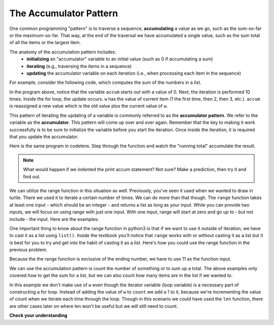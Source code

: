 ..  Copyright (C)  Brad Miller, David Ranum, Jeffrey Elkner, Peter Wentworth, Allen B. Downey, Chris
    Meyers, and Dario Mitchell.  Permission is granted to copy, distribute
    and/or modify this document under the terms of the GNU Free Documentation
    License, Version 1.3 or any later version published by the Free Software
    Foundation; with Invariant Sections being Forward, Prefaces, and
    Contributor List, no Front-Cover Texts, and no Back-Cover Texts.  A copy of
    the license is included in the section entitled "GNU Free Documentation
    License".

.. qnum::
   :prefix: iter-6-
   :start: 1

.. _accum_pattern:
      
The Accumulator Pattern
=======================

One common programming "pattern" is to traverse a sequence, **accumulating** a value as we go, 
such as the sum-so-far or the maximum-so-far. That way, at the end of the traversal we have 
accumulated a single value, such as the sum total of all the items or the largest item.

The anatomy of the accumulation pattern includes:
   - **initializing** an "accumulator" variable to an initial value (such as 0 if accumulating a sum)
   - **iterating** (e.g., traversing the items in a sequence)
   - **updating** the accumulator variable on each iteration (i.e., when processing each item in the sequence)
   
For example, consider the following code, which computes the sum of the numbers in a list.

.. activecode:: ac6_6_1

   nums = [1, 2, 3, 4, 5, 6, 7, 8, 9, 10]
   accum = 0
   for w in nums:
       accum = accum + w
   print(accum)

In the program above, notice that the variable ``accum`` starts out with a value of 0.  
Next, the iteration is performed 10 times.  Inside the for loop, the update occurs. 
``w`` has the value of current item (1 the first time, then 2, then 3, etc.). 
``accum`` is reassigned a new value which is the old value plus the current value of ``w``.

This pattern of iterating the updating of a variable is commonly referred to as the 
**accumulator pattern**. We refer to the variable as the **accumulator**. This pattern will come up 
over and over again. Remember that the key to making it work successfully is to be sure to 
initialize the variable before you start the iteration. Once inside the iteration, it is required 
that you update the accumulator.

Here is the same program in codelens.  Step through the function and watch the "running total" 
accumulate the result.

.. codelens:: clens6_6_1
   :python: py3

   nums = [1, 2, 3, 4, 5, 6, 7, 8, 9, 10]
   accum = 0
   for w in nums:
      accum = accum + w
   print(accum)


.. note::

    What would happen if we indented the print accum statement? Not sure? Make a prediction, then try it and find out.

We can utilize the range function in this situation as well. Previously, you've seen it used when we wanted to draw in 
turtle. There we used it to iterate a certain number of times. We can do more than that though. The ``range`` function 
takes at least one input - which should be an integer - and returns a list as long as your input. While you can provide 
two inputs, we will focus on using range with just one input. With one input, range will start at zero and go up to - but 
not include - the input. Here are the examples: 

.. activecode:: ac6_8_10

    print("range(5): ")
    for i in range(5):
        print(i)

    print("range(0,5): ")
    for i in range(0, 5):
        print(i)

    # Notice the casting of `range` to the `list`
    print(list(range(5)))
    print(list(range(0,5)))

    # Note: `range` function is already casted as `list` in the textbook
    print(range(5))





One important thing to know about the range function in python3 is that if we want to use it outside of iteration, we 
have to cast it as a list using ``list()``. Inside the textbook you'll notice that ``range`` works with or without 
casting it as a list but it is best for you to try and get into the habit of casting it as a list. Here's how you could use the range function in the previous problem.

.. activecode:: ac6_6_2

   accum = 0
   for w in range(11):
       accum = accum + w
   print(accum)

   # or, if you use two inputs for the range function

   sec_accum = 0
   for w in range(1,11):
       sec_accum = sec_accum + w
   print(sec_accum)

Because the the range function is exclusive of the ending number, we have to use 11 as the function input. 

We can use the accumulation pattern is count the number of something or to sum up a total. The 
above examples only covered how to get the sum for a list, but we can also count how many items are 
in the list if we wanted to.

.. activecode:: ac6_6_3

   nums = [1, 2, 3, 4, 5, 6, 7, 8, 9, 10]
   count = 0
   for w in nums:
       count = count + 1
   print(count)

In this example we don't make use of ``w`` even though the iterator variable (loop variable) is a necessary part of
constructing a for loop. Instead of adding the value of ``w`` to ``count`` we add a 1 to it, 
because we're incrementing the value of count when we iterate each time through the loop. Though in 
this scenario we could have used the ``len`` function, there are other cases later on where len 
won't be useful but we will still need to count.

**Check your understanding**

.. mchoice:: question6_6_1
   :answer_a: It will print out 10 instead of 55
   :answer_b: It will cause a run-time error
   :answer_c: It will print out 0 instead of 55
   :correct: a
   :feedback_a: The variable accum will be reset to 0 each time through the loop. Then it will add the current item. Only the last item will count.  
   :feedback_b: Assignment statements are perfectly legal inside loops and will not cause an error.
   :feedback_c: Good thought: the variable accum will be reset to 0 each time through the loop. But then it adds the current item.
   :practice: T

   Consider the following code:

   .. code-block:: python

      nums = [1, 2, 3, 4, 5, 6, 7, 8, 9, 10]
      for w in nums:
         accum = 0
         accum = accum + w
      print(accum)
   
   What happens if you put the initialization of accum inside the for loop as the first
   instruction in the loop?

.. parsonsprob:: pp6_6_1

   Rearrange the code statements so that the program will add up the first n odd numbers where n is provided by the user.
   -----
   n = int(input('How many odd numbers would you like to add together?'))
   thesum = 0
   oddnumber = 1
   =====
   for counter in range(n):
   =====
      thesum = thesum + oddnumber
      oddnumber = oddnumber + 2
   =====
   print(thesum)

.. activecode:: ac6_6_4
   :language: python
   :autograde: unittest
   :practice: T

   Write code to create a list of integers from 0 through 52 and assign that list to the variable ``numbers``. You should use a special Python function -- do not type out the whole list yourself. HINT: You can do this in one line of code!
   ~~~~

   =====

   from unittest.gui import TestCaseGui

   class myTests(TestCaseGui):

      def testOne(self):
         self.assertEqual(numbers, range(53), "Testing that numbers is a list that contains the correct elements.")

   myTests().main()

.. activecode:: ac6_6_10
   :language: python
   :autograde: unittest
   :practice: T

   Count the number of characters in string ``str1``. Do not use ``len()``. Save the number in variable ``numbs``.
   ~~~~
   str1 = "I like nonsense, it wakes up the brain cells. Fantasy is a necessary ingredient in living."

   =====

   from unittest.gui import TestCaseGui

   class myTests(TestCaseGui):

      def testEight(self):
         self.assertEqual(numbs, 90, "Testing that numbs is assigned to correct values.")
         self.assertNotIn("len(", self.getEditorText(), "Testing your code (Don't worry about actual and expected values).")

   myTests().main()

.. activecode:: ac6_8_9
   :language: python
   :autograde: unittest
   :practice: T

   Create a list of numbers 0 through 40 and assign this list to the variable ``numbers``. Then, accumulate the total of the list's values and assign that sum to the variable ``sum1``.
   ~~~~

   =====

   from unittest.gui import TestCaseGui

   class myTests(TestCaseGui):

      def testNineA(self):
         self.assertEqual(numbers, [0, 1, 2, 3, 4, 5, 6, 7, 8, 9, 10, 11, 12, 13, 14, 15, 16, 17, 18, 19, 20, 21, 22, 23, 24, 25, 26, 27, 28, 29, 30, 31, 32, 33, 34, 35, 36, 37, 38, 39, 40], "Testing that numbers is assigned to correct values.")

      def testNineB(self):
         self.assertEqual(sum1, 820, "Testing that sum1 has the correct value.")

   myTests().main() 
